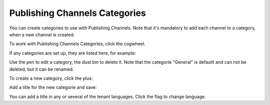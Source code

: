 Publishing Channels Categories
==============================================

You can create categories to use with Publishing Channels. Note that it's mandatory to add each channel to a category, when a new channel is created.

To work with Publishing Channels Categories, click the cogwheel.

.. image:: publishing-channels-categories-gogwheel.png

If any categories are set up, they are listed here, for example:

.. image:: publishing-channels-categories-list.png

Use the pen to edit a category, the dust bin to delete it. Note that the categorie "General" is defaullt and can not be deleted, but it can be renamed.

To create a new category, click the plus:

.. image:: publishing-channels-categories-list-plus.png

Add a title for the new categorie and save:

.. image:: publishing-channels-categories-new2.png

You can add a title in any or several of the tenant languages. Click the flag to change language.

